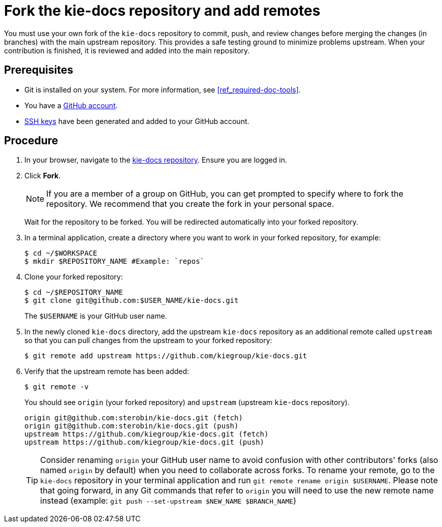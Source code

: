 [id='fork_upstream_repo']

= Fork the kie-docs repository and add remotes

You must use your own fork of the `kie-docs` repository to commit, push, and review changes before merging the changes (in branches) with the main upstream repository. This provides a safe testing ground to minimize problems upstream. When your contribution is finished, it is reviewed and added into the main repository.

[float]
== Prerequisites

* Git is installed on your system. For more information, see <<ref_required-doc-tools>>.
* You have a https://github.com/join[GitHub account].
* link:https://help.github.com/articles/connecting-to-github-with-ssh/[SSH keys] have been generated and added to your GitHub account.


[float]
== Procedure

. In your browser, navigate to the https://github.com/kiegroup/kie-docs[kie-docs repository]. Ensure you are logged in.
. Click *Fork*.
+
NOTE: If you are a member of a group on GitHub, you can get prompted to specify where to fork the repository. We recommend that you create the fork in your personal space.

+
Wait for the repository to be forked. You will be redirected automatically into your forked repository.

. In a terminal application, create a directory where you want to work in your forked repository, for example:
+
[source,bash]
----
$ cd ~/$WORKSPACE
$ mkdir $REPOSITORY_NAME #Example: `repos`
----
. Clone your forked repository:
+
[source,bash]
----
$ cd ~/$REPOSITORY_NAME
$ git clone git@github.com:$USER_NAME/kie-docs.git
----
+
The `$USERNAME` is your GitHub user name.

. In the newly cloned `kie-docs` directory, add the upstream `kie-docs` repository as an additional remote called `upstream` so that you can pull changes from the upstream to your forked repository:
+
[source,bash]
----
$ git remote add upstream https://github.com/kiegroup/kie-docs.git
----
+
. Verify that the upstream remote has been added:
+
[source,bash]
----
$ git remote -v
----

+
You should see `origin` (your forked repository) and `upstream` (upstream `kie-docs` repository).
+
[source,bash]
----
origin git@github.com:sterobin/kie-docs.git (fetch)
origin git@github.com:sterobin/kie-docs.git (push)
upstream https://github.com/kiegroup/kie-docs.git (fetch)
upstream https://github.com/kiegroup/kie-docs.git (push)
----

+
TIP: Consider renaming `origin` your GitHub user name to avoid confusion with other contributors' forks (also named `origin` by default) when you need to collaborate across forks. To rename your remote, go to the `kie-docs` repository in your terminal application and run `git remote rename origin $USERNAME`. Please note that going forward, in any Git commands that refer to `origin` you will need to use the new remote name instead (example: `git push --set-upstream $NEW_NAME $BRANCH_NAME`)
